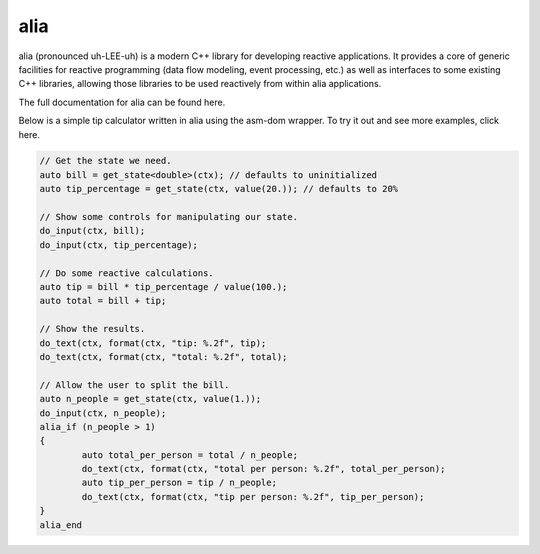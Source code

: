 alia
====

.. image:: https://travis-ci.org/tmadden/alia.svg?branch=master
    :target: https://travis-ci.org/tmadden/alia

.. image:: https://ci.appveyor.com/api/projects/status/nxtmxag4oph0a0ie/branch/master?svg=true
    :target: https://ci.appveyor.com/project/tmadden/alia/branch/master

.. image:: https://codecov.io/gh/tmadden/alia/branch/master/graph/badge.svg
    :target: https://codecov.io/gh/tmadden/alia

alia (pronounced uh-LEE-uh) is a modern C++ library for developing reactive applications. It provides a core of generic facilities for reactive programming (data flow modeling, event processing, etc.) as well as interfaces to some existing C++ libraries, allowing those libraries to be used reactively from within alia applications.

The full documentation for alia can be found here.

Below is a simple tip calculator written in alia using the asm-dom wrapper. To try it out and see more examples, click here.

.. todo: Add links to documentation and examples.

.. code-block:: C++

	// Get the state we need.
	auto bill = get_state<double>(ctx); // defaults to uninitialized
	auto tip_percentage = get_state(ctx, value(20.)); // defaults to 20%

	// Show some controls for manipulating our state.
	do_input(ctx, bill);
	do_input(ctx, tip_percentage);

	// Do some reactive calculations.
	auto tip = bill * tip_percentage / value(100.);
	auto total = bill + tip;

	// Show the results.
	do_text(ctx, format(ctx, "tip: %.2f", tip);
	do_text(ctx, format(ctx, "total: %.2f", total);

	// Allow the user to split the bill.
	auto n_people = get_state(ctx, value(1.));
	do_input(ctx, n_people);
	alia_if (n_people > 1)
	{
		auto total_per_person = total / n_people;
		do_text(ctx, format(ctx, "total per person: %.2f", total_per_person);
		auto tip_per_person = tip / n_people;
		do_text(ctx, format(ctx, "tip per person: %.2f", tip_per_person);
	}
	alia_end
